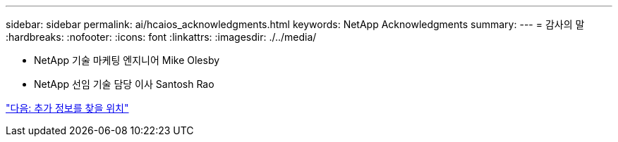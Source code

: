 ---
sidebar: sidebar 
permalink: ai/hcaios_acknowledgments.html 
keywords: NetApp Acknowledgments 
summary:  
---
= 감사의 말
:hardbreaks:
:nofooter: 
:icons: font
:linkattrs: 
:imagesdir: ./../media/


* NetApp 기술 마케팅 엔지니어 Mike Olesby
* NetApp 선임 기술 담당 이사 Santosh Rao


link:hcaios_where_to_find_additional_information.html["다음: 추가 정보를 찾을 위치"]
